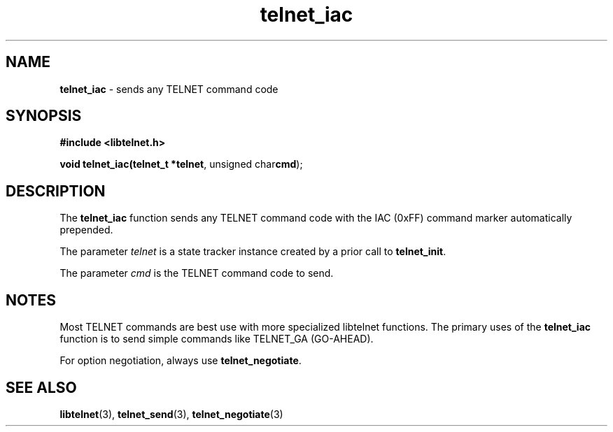 .TH telnet_iac 3 LIBTELNET "" "TELNET Library"

.SH NAME
\fBtelnet_iac\fP - sends any TELNET command code

.SH SYNOPSIS
.PP
\fB#include <libtelnet.h>\fP
.sp
.B "void telnet_iac(telnet_t *\fBtelnet\fR, unsigned char\fBcmd\fR);"

.SH DESCRIPTION
.PP
The \fBtelnet_iac\fP function sends any TELNET command code with the IAC (0xFF) command marker automatically prepended.

The parameter \fItelnet\fP is a state tracker instance created by a prior call to \fBtelnet_init\fP.

The parameter \fIcmd\fP is the TELNET command code to send.

.SH NOTES
.PP
Most TELNET commands are best use with more specialized libtelnet functions.  The primary uses of the \fBtelnet_iac\fP function is to send simple commands like TELNET_GA (GO-AHEAD).

For option negotiation, always use \fBtelnet_negotiate\fP.

.SH SEE ALSO
.PP
\fBlibtelnet\fR(3), \fBtelnet_send\fR(3), \fBtelnet_negotiate\fR(3)
